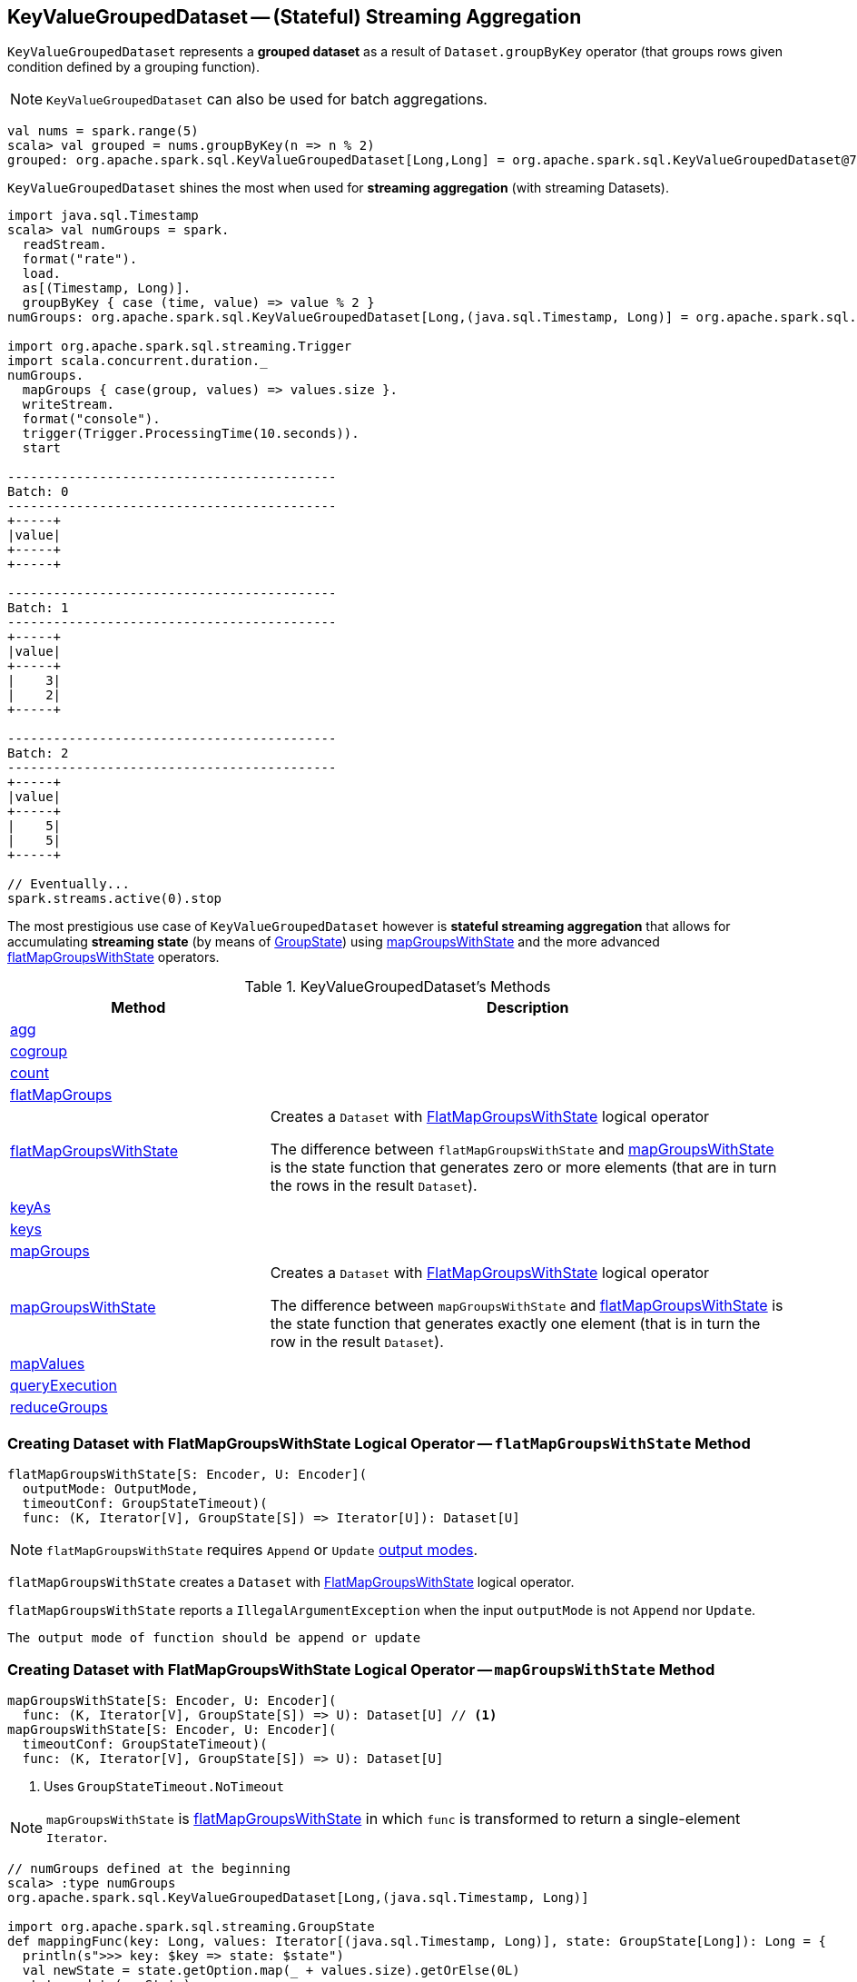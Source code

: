 == [[KeyValueGroupedDataset]] KeyValueGroupedDataset -- (Stateful) Streaming Aggregation

`KeyValueGroupedDataset` represents a *grouped dataset* as a result of `Dataset.groupByKey` operator (that groups rows given condition defined by a grouping function).

NOTE: `KeyValueGroupedDataset` can also be used for batch aggregations.

[source, scala]
----
val nums = spark.range(5)
scala> val grouped = nums.groupByKey(n => n % 2)
grouped: org.apache.spark.sql.KeyValueGroupedDataset[Long,Long] = org.apache.spark.sql.KeyValueGroupedDataset@76c6ded8
----

`KeyValueGroupedDataset` shines the most when used for *streaming aggregation* (with streaming Datasets).

[source, scala]
----
import java.sql.Timestamp
scala> val numGroups = spark.
  readStream.
  format("rate").
  load.
  as[(Timestamp, Long)].
  groupByKey { case (time, value) => value % 2 }
numGroups: org.apache.spark.sql.KeyValueGroupedDataset[Long,(java.sql.Timestamp, Long)] = org.apache.spark.sql.KeyValueGroupedDataset@616c1605

import org.apache.spark.sql.streaming.Trigger
import scala.concurrent.duration._
numGroups.
  mapGroups { case(group, values) => values.size }.
  writeStream.
  format("console").
  trigger(Trigger.ProcessingTime(10.seconds)).
  start

-------------------------------------------
Batch: 0
-------------------------------------------
+-----+
|value|
+-----+
+-----+

-------------------------------------------
Batch: 1
-------------------------------------------
+-----+
|value|
+-----+
|    3|
|    2|
+-----+

-------------------------------------------
Batch: 2
-------------------------------------------
+-----+
|value|
+-----+
|    5|
|    5|
+-----+

// Eventually...
spark.streams.active(0).stop
----

The most prestigious use case of `KeyValueGroupedDataset` however is *stateful streaming aggregation* that allows for accumulating *streaming state* (by means of link:spark-sql-streaming-GroupState.adoc[GroupState]) using <<mapGroupsWithState, mapGroupsWithState>> and the more advanced <<flatMapGroupsWithState, flatMapGroupsWithState>> operators.

[[methods]]
.KeyValueGroupedDataset's Methods
[cols="1,2",options="header",width="100%"]
|===
| Method | Description

| <<agg, agg>>
|

| <<cogroup, cogroup>>
|

| <<count, count>>
|

| <<flatMapGroups, flatMapGroups>>
|

| <<flatMapGroupsWithState, flatMapGroupsWithState>>
| Creates a `Dataset` with link:spark-sql-streaming-FlatMapGroupsWithState.adoc#apply[FlatMapGroupsWithState] logical operator

The difference between `flatMapGroupsWithState` and <<mapGroupsWithState, mapGroupsWithState>> is the state function that generates zero or more elements (that are in turn the rows in the result `Dataset`).

| <<keyAs, keyAs>>
|

| <<keys, keys>>
|

| <<mapGroups, mapGroups>>
|

| <<mapGroupsWithState, mapGroupsWithState>>
| Creates a `Dataset` with link:spark-sql-streaming-FlatMapGroupsWithState.adoc#apply[FlatMapGroupsWithState] logical operator

The difference between `mapGroupsWithState` and <<flatMapGroupsWithState, flatMapGroupsWithState>> is the state function that generates exactly one element (that is in turn the row in the result `Dataset`).

| <<mapValues, mapValues>>
|

| <<queryExecution, queryExecution>>
|

| <<reduceGroups, reduceGroups>>
|
|===

=== [[flatMapGroupsWithState]] Creating Dataset with FlatMapGroupsWithState Logical Operator -- `flatMapGroupsWithState` Method

[source, scala]
----
flatMapGroupsWithState[S: Encoder, U: Encoder](
  outputMode: OutputMode,
  timeoutConf: GroupStateTimeout)(
  func: (K, Iterator[V], GroupState[S]) => Iterator[U]): Dataset[U]
----

NOTE: `flatMapGroupsWithState` requires `Append` or `Update` link:spark-sql-streaming-OutputMode.adoc[output modes].

`flatMapGroupsWithState` creates a `Dataset` with link:spark-sql-streaming-FlatMapGroupsWithState.adoc#apply[FlatMapGroupsWithState] logical operator.

`flatMapGroupsWithState` reports a `IllegalArgumentException` when the input `outputMode` is not `Append` nor `Update`.

```
The output mode of function should be append or update
```

=== [[mapGroupsWithState]] Creating Dataset with FlatMapGroupsWithState Logical Operator -- `mapGroupsWithState` Method

[source, scala]
----
mapGroupsWithState[S: Encoder, U: Encoder](
  func: (K, Iterator[V], GroupState[S]) => U): Dataset[U] // <1>
mapGroupsWithState[S: Encoder, U: Encoder](
  timeoutConf: GroupStateTimeout)(
  func: (K, Iterator[V], GroupState[S]) => U): Dataset[U]
----
<1> Uses `GroupStateTimeout.NoTimeout`

NOTE: `mapGroupsWithState` is <<flatMapGroupsWithState, flatMapGroupsWithState>> in which `func` is transformed to return a single-element `Iterator`.

[source, scala]
----
// numGroups defined at the beginning
scala> :type numGroups
org.apache.spark.sql.KeyValueGroupedDataset[Long,(java.sql.Timestamp, Long)]

import org.apache.spark.sql.streaming.GroupState
def mappingFunc(key: Long, values: Iterator[(java.sql.Timestamp, Long)], state: GroupState[Long]): Long = {
  println(s">>> key: $key => state: $state")
  val newState = state.getOption.map(_ + values.size).getOrElse(0L)
  state.update(newState)
  key
}

import org.apache.spark.sql.streaming.GroupStateTimeout
val longs = numGroups.mapGroupsWithState(
    timeoutConf = GroupStateTimeout.ProcessingTimeTimeout)(
    func = mappingFunc)

import org.apache.spark.sql.streaming.{OutputMode, Trigger}
import scala.concurrent.duration._
val q = longs.
  writeStream.
  format("console").
  trigger(Trigger.ProcessingTime(10.seconds)).
  outputMode(OutputMode.Update). // <-- required for mapGroupsWithState
  start

// Note GroupState

-------------------------------------------
Batch: 1
-------------------------------------------
>>> key: 0 => state: GroupState(<undefined>)
>>> key: 1 => state: GroupState(<undefined>)
+-----+
|value|
+-----+
|    0|
|    1|
+-----+

-------------------------------------------
Batch: 2
-------------------------------------------
>>> key: 0 => state: GroupState(0)
>>> key: 1 => state: GroupState(0)
+-----+
|value|
+-----+
|    0|
|    1|
+-----+

-------------------------------------------
Batch: 3
-------------------------------------------
>>> key: 0 => state: GroupState(4)
>>> key: 1 => state: GroupState(4)
+-----+
|value|
+-----+
|    0|
|    1|
+-----+

// in the end
spark.streams.active(0).stop
----
